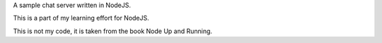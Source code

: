A sample chat server written in NodeJS.

This is a part of my learning effort for NodeJS.

This is not my code, it is taken from the book Node Up and Running.

